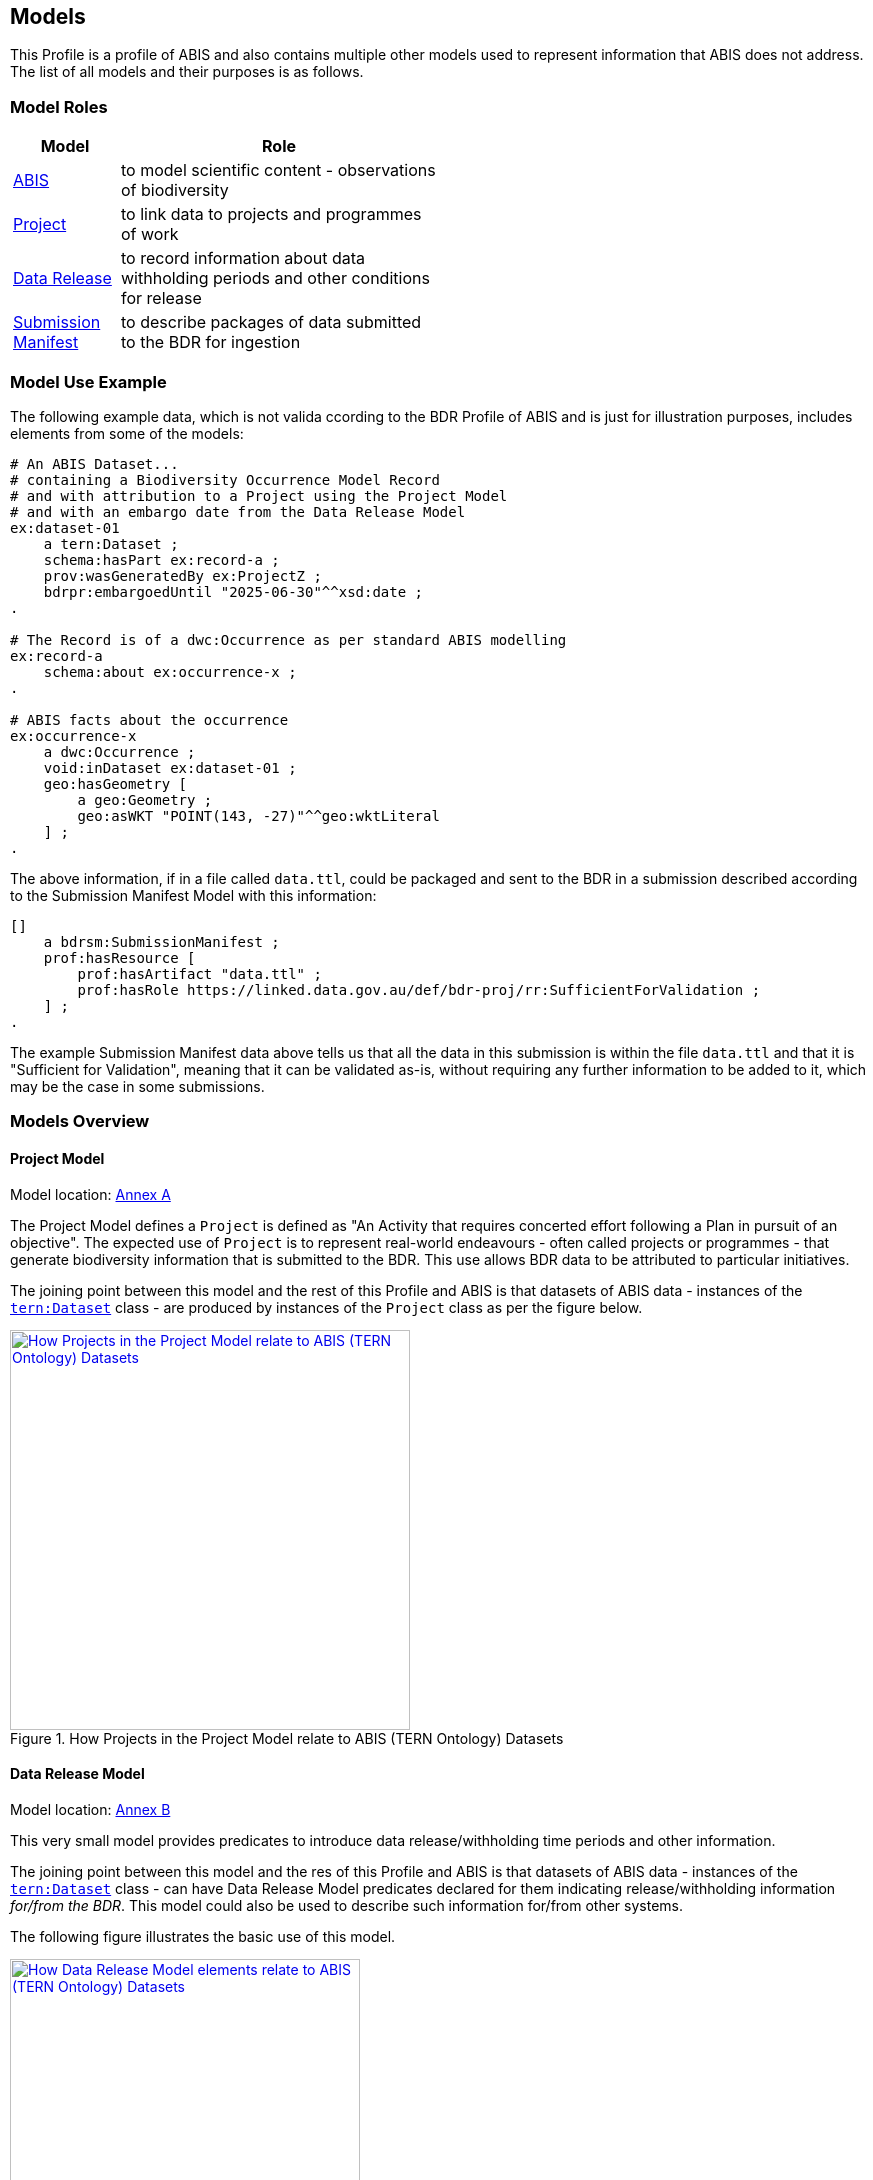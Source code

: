 == Models

This Profile is a profile of ABIS and also contains multiple other models used to represent information that ABIS does not address. The list of all models and their purposes is as follows.

=== Model Roles

[width="50%", cols="1,3"]
|===
| Model | Role

| https://linked.data.gov.au/def/abis[ABIS] | to model scientific content - observations of biodiversity
| <<annex-a, Project>> | to link data to projects and programmes of work
| <<annex-b, Data Release>> | to record information about data withholding periods and other conditions for release
| <<annex-c, Submission Manifest>> | to describe packages of data submitted to the BDR for ingestion
|===

=== Model Use Example

The following example data, which is not valida ccording to the BDR Profile of ABIS and is just for illustration purposes, includes elements from some of the models:

[source, turtle]
----
# An ABIS Dataset...
# containing a Biodiversity Occurrence Model Record
# and with attribution to a Project using the Project Model
# and with an embargo date from the Data Release Model
ex:dataset-01
    a tern:Dataset ;
    schema:hasPart ex:record-a ;
    prov:wasGeneratedBy ex:ProjectZ ;
    bdrpr:embargoedUntil "2025-06-30"^^xsd:date ;
.

# The Record is of a dwc:Occurrence as per standard ABIS modelling
ex:record-a
    schema:about ex:occurrence-x ;
.

# ABIS facts about the occurrence
ex:occurrence-x
    a dwc:Occurrence ;
    void:inDataset ex:dataset-01 ;
    geo:hasGeometry [
        a geo:Geometry ;
        geo:asWKT "POINT(143, -27)"^^geo:wktLiteral
    ] ;
.
----

The above information, if in a file called `data.ttl`, could be packaged and sent to the BDR in a submission described according to the Submission Manifest Model with this information:

[source, turtle]
----
[]
    a bdrsm:SubmissionManifest ;
    prof:hasResource [
        prof:hasArtifact "data.ttl" ;
        prof:hasRole https://linked.data.gov.au/def/bdr-proj/rr:SufficientForValidation ;
    ] ;
.
----

The example Submission Manifest data above tells us that all the data in this submission is within the file `data.ttl` and that it is "Sufficient for Validation", meaning that it can be validated as-is, without requiring any further information to be added to it, which may be the case in some submissions.

=== Models Overview

==== Project Model

Model location: <<#annex-a, Annex A>>

The Project Model defines a `Project` is defined as "An Activity that requires concerted effort following a Plan in pursuit of an objective". The expected use of `Project` is to represent real-world endeavours - often called projects or programmes - that generate biodiversity information that is submitted to the BDR. This use allows BDR data to be attributed to particular initiatives.

The joining point between this model and the rest of this Profile and ABIS is that datasets of ABIS data - instances of the https://linkeddata.tern.org.au/viewers/tern-ontology?resource=https://w3id.org/tern/ontologies/tern/Dataset[`tern:Dataset`] class - are produced by instances of the `Project` class as per the figure below.

[#proj-join,link="img/project-join.svg"]
.How Projects in the Project Model relate to ABIS (TERN Ontology) Datasets
image::img/project-join.svg[How Projects in the Project Model relate to ABIS (TERN Ontology) Datasets,align="center",width=400]

==== Data Release Model

Model location: <<#annex-b, Annex B>>

This very small model provides predicates to introduce data release/withholding time periods and other information.

The joining point between this model and the res of this Profile and ABIS is that datasets of ABIS data - instances of the https://linkeddata.tern.org.au/viewers/tern-ontology?resource=https://w3id.org/tern/ontologies/tern/Dataset[`tern:Dataset`] class - can have Data Release Model predicates declared for them indicating release/withholding information _for/from the BDR_. This model could also be used to describe such information for/from other systems.

The following figure illustrates the basic use of this model.

[#data-release-join,link="img/data-release-join.svg"]
.How Data Release Model elements relate to ABIS (TERN Ontology) Datasets
image::img/data-release.svg[How Data Release Model elements relate to ABIS (TERN Ontology) Datasets,align="center",width=350]

==== Submission Manifest Model

Model location: <<#annex-c, Annex C>>

This model defines a submission manifest - a description of data submitted to the BDR in one or more data files, packaged in a compressed archive file format (zip).

The BDR _Data Ingestion Pipeline_ - software that processes all submissions to the BDR - reads such manifests and processes the submission data according to properties within it and other metadata.

Submission Manifest information is used only to instruct the processing of data bound for the BDR (and potentially any other system wanting to also use this model) and no information in a Submission Manifest Model manifest file is stored within the BDR itself.

The example above in <<Model Use Example, Model Use Example>> shows a simple example of a manifest file indicating a single data file - `data.ttl`. The manifest file, likely called `submission.ttl`, and the data file are required to be compressed and stored in a single ZIP file archive for submitting to the BDR.